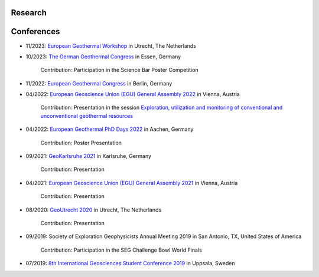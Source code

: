 .. _research_ref:

Research
=========



Conferences
============

* 11/2023: `European Geothermal Workshop <https://egw2023.sites.uu.nl/>`_ in Utrecht, The Netherlands

* 10/2023: `The German Geothermal Congress <https://www.der-geothermiekongress.de/>`_ in Essen, Germany

    Contribution: Participation in the Science Bar Poster Competition

* 11/2022: `European Geothermal Congress <https://europeangeothermalcongress.eu/>`_ in Berlin, Germany

* 04/2022: `European Geoscience Union (EGU) General Assembly 2022 <https://www.egu22.eu/>`_ in Vienna, Austria

    Contribution: Presentation in the session `Exploration, utilization and monitoring of conventional and unconventional geothermal resources <https://meetingorganizer.copernicus.org/EGU22/session/43542>`_

* 04/2022: `European Geothermal PhD Days 2022 <https://www.lih.rwth-aachen.de/cms/LIH/Der-Lehrstuhl/Aktuelle-Meldungen/~rxfue/News-EGPD-Easygo/?lidx=1>`_ in Aachen, Germany

    Contribution: Poster Presentation

* 09/2021: `GeoKarlsruhe 2021 <https://www.geokarlsruhe2021.de/>`_ in Karlsruhe, Germany

    Contribution: Presentation

* 04/2021: `European Geoscience Union (EGU) General Assembly 2021 <https://www.egu21.eu/>`_ in Vienna, Austria

    Contribution: Presentation

* 08/2020: `GeoUtrecht 2020 <https://www.geoutrecht2020.org/>`_ in Utrecht, The Netherlands

    Contribution: Presentation

* 09/2019: Society of Exploration Geophysicists Annual Meeting 2019 in San Antonio, TX, United States of America

    Contribution: Participation in the SEG Challenge Bowl World Finals

* 07/2019: `8th International Geosciences Student Conference 2019 <https://wiki.seg.org/wiki/8th_International_Geosciences_Student_Conference_2019_Uppsala,_Sweden>`_ in Uppsala, Sweden


